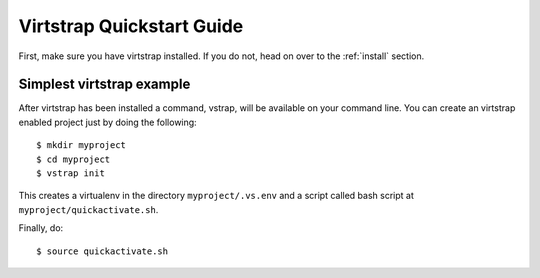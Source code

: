 .. _quickstart:

Virtstrap Quickstart Guide
==========================

First, make sure you have virtstrap installed. If you do not, head on over to
the :ref:`install` section.

Simplest virtstrap example
--------------------------

After virtstrap has been installed a command, vstrap, will be available on 
your command line. You can create an virtstrap enabled project just by
doing the following::

    $ mkdir myproject
    $ cd myproject
    $ vstrap init

This creates a virtualenv in the directory ``myproject/.vs.env`` and a 
script called bash script at ``myproject/quickactivate.sh``. 

Finally, do::

    $ source quickactivate.sh
